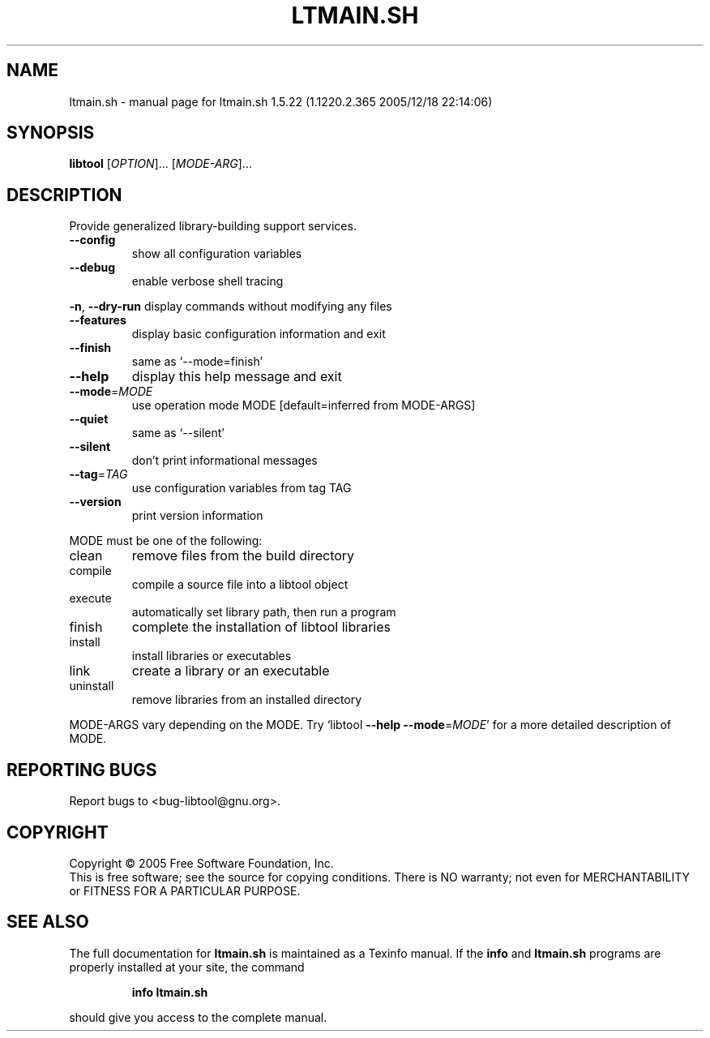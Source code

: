.\" DO NOT MODIFY THIS FILE!  It was generated by help2man 1.33.
.TH LTMAIN.SH "1" "September 2006" "ltmain.sh 1.5.22 (1.1220.2.365 2005/12/18 22:14:06)" "User Commands"
.SH NAME
ltmain.sh \- manual page for ltmain.sh 1.5.22 (1.1220.2.365 2005/12/18 22:14:06)
.SH SYNOPSIS
.B libtool
[\fIOPTION\fR]... [\fIMODE-ARG\fR]...
.SH DESCRIPTION
Provide generalized library-building support services.
.TP
\fB\-\-config\fR
show all configuration variables
.TP
\fB\-\-debug\fR
enable verbose shell tracing
.PP
\fB\-n\fR, \fB\-\-dry\-run\fR         display commands without modifying any files
.TP
\fB\-\-features\fR
display basic configuration information and exit
.TP
\fB\-\-finish\fR
same as `--mode=finish'
.TP
\fB\-\-help\fR
display this help message and exit
.TP
\fB\-\-mode\fR=\fIMODE\fR
use operation mode MODE [default=inferred from MODE-ARGS]
.TP
\fB\-\-quiet\fR
same as `--silent'
.TP
\fB\-\-silent\fR
don't print informational messages
.TP
\fB\-\-tag\fR=\fITAG\fR
use configuration variables from tag TAG
.TP
\fB\-\-version\fR
print version information
.PP
MODE must be one of the following:
.TP
clean
remove files from the build directory
.TP
compile
compile a source file into a libtool object
.TP
execute
automatically set library path, then run a program
.TP
finish
complete the installation of libtool libraries
.TP
install
install libraries or executables
.TP
link
create a library or an executable
.TP
uninstall
remove libraries from an installed directory
.PP
MODE-ARGS vary depending on the MODE.  Try `libtool \fB\-\-help\fR \fB\-\-mode\fR=\fIMODE\fR' for
a more detailed description of MODE.
.SH "REPORTING BUGS"
Report bugs to <bug-libtool@gnu.org>.
.SH COPYRIGHT
Copyright \(co 2005  Free Software Foundation, Inc.
.br
This is free software; see the source for copying conditions.  There is NO
warranty; not even for MERCHANTABILITY or FITNESS FOR A PARTICULAR PURPOSE.
.SH "SEE ALSO"
The full documentation for
.B ltmain.sh
is maintained as a Texinfo manual.  If the
.B info
and
.B ltmain.sh
programs are properly installed at your site, the command
.IP
.B info ltmain.sh
.PP
should give you access to the complete manual.
